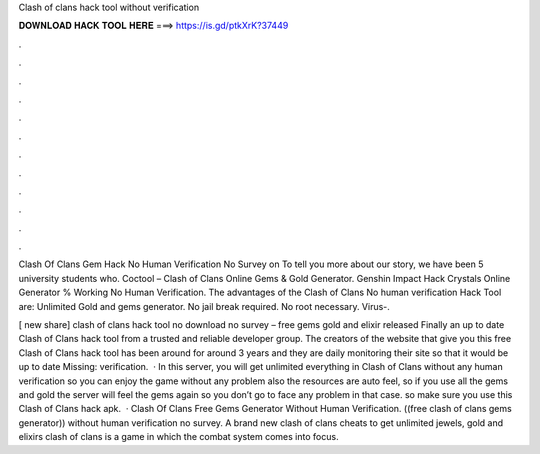Clash of clans hack tool without verification



𝐃𝐎𝐖𝐍𝐋𝐎𝐀𝐃 𝐇𝐀𝐂𝐊 𝐓𝐎𝐎𝐋 𝐇𝐄𝐑𝐄 ===> https://is.gd/ptkXrK?37449



.



.



.



.



.



.



.



.



.



.



.



.

Clash Of Clans Gem Hack No Human Verification No Survey on  To tell you more about our story, we have been 5 university students who. Coctool – Clash of Clans Online Gems & Gold Generator. Genshin Impact Hack Crystals Online Generator % Working No Human Verification. The advantages of the Clash of Clans No human verification Hack Tool are: Unlimited Gold and gems generator. No jail break required. No root necessary. Virus-.

[ new share] clash of clans hack tool no download no survey – free gems gold and elixir released Finally an up to date Clash of Clans hack tool from a trusted and reliable developer group. The creators of the website that give you this free Clash of Clans hack tool has been around for around 3 years and they are daily monitoring their site so that it would be up to date Missing: verification.  · In this server, you will get unlimited everything in Clash of Clans without any human verification so you can enjoy the game without any problem also the resources are auto feel, so if you use all the gems and gold the server will feel the gems again so you don’t go to face any problem in that case. so make sure you use this Clash of Clans hack apk.  · Clash Of Clans Free Gems Generator Without Human Verification. ((free clash of clans gems generator)) without human verification no survey. A brand new clash of clans cheats to get unlimited jewels, gold and elixirs clash of clans is a game in which the combat system comes into focus.
